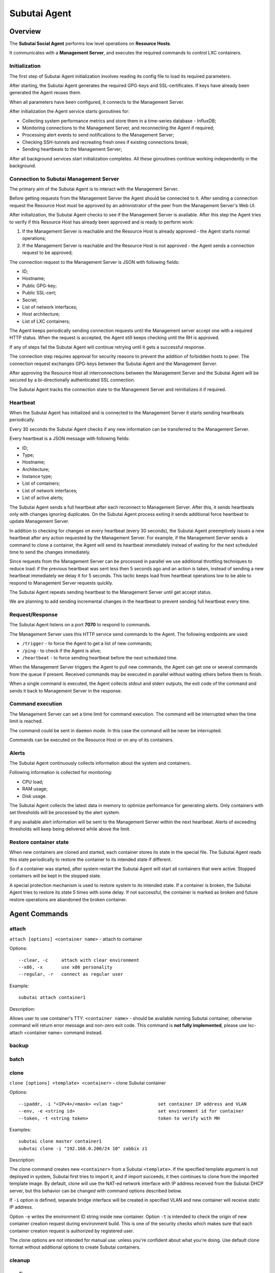Subutai Agent
=============

Overview
--------

The **Subutai Social Agent** performs low level operations on **Resource Hosts**.

It communicates with a **Management Server**, and executes the required commands to control LXC containers.

Initialization
^^^^^^^^^^^^^^

The first step of Subutai Agent initialization involves reading its config file to load its required parameters.

After starting, the Subutai Agent generates the required GPG-keys and SSL-certificates. If keys have already been generated the Agent reuses them.

When all parameters have been configured, it connects to the Management Server.

After initialization the Agent service starts goroutines for:

* Collecting system performance metrics and store them in a time-series database - InfluxDB;
* Monitoring connections to the Management Server, and reconnecting the Agent if required;
* Processing alert events to send notifications to the Management Server;
* Checking SSH-tunnels and recreating fresh ones if existing connections break;
* Sending heartbeats to the Management Server;

After all background services start initialization completes. All these goroutines continue working independently in the background.

Connection to Subutai Management Server
^^^^^^^^^^^^^^^^^^^^^^^^^^^^^^^^^^^^^^^

The primary aim of the Subutai Agent is to interact with the Management Server.

Before getting requests from the Management Server the Agent should be connected to it. After sending a connection request the Resource Host must be approved by an administrator of the peer from the Management Server's Web UI.

After initialization, the Subutai Agent checks to see if the Management Server is available. After this step the Agent tries to verify if this Resource Host has already been approved and is ready to perform work:

1. If the Management Server is reachable and the Resource Host is already approved - the Agent starts normal operations;
2. If the Management Server is reachable and the Resource Host is not approved - the Agent sends a connection request to be approved;

The connection request to the Management Server is JSON with following fields:

* ID;
* Hostname;
* Public GPG-key;
* Public SSL-cert;
* Secret;
* List of network interfaces;
* Host architecture;
* List of LXC containers;

The Agent keeps periodically sending connection requests until the Management server accept one with a required HTTP status. When the request is accepted, the Agent still keeps checking until the RH is approved.

If any of steps fail the Subutai Agent will continue retrying until it gets a successful response.

The connection step requires approval for security reasons to prevent the addition of forbidden hosts to peer. The connection request exchanges GPG-keys between the Subutai Agent and the Management Server.

After approving the Resource Host all interconnections between the Management Server and the Subutai Agent will be secured by a bi-directionally authenticated SSL connection.

The Subutai Agent tracks the connection state to the Management Server and reinitializes it if required.

Heartbeat
^^^^^^^^^

When the Subutai Agent has initialized and is connected to the Management Server it starts sending heartbeats periodically.

Every 30 seconds the Subutai Agent checks if any new information can be transferred to the Management Server.

Every heartbeat is a JSON message with following fields:

* ID;
* Type;
* Hostname;
* Architecture;
* Instance type;
* List of containers;
* List of network interfaces;
* List of active alerts;

The Subutai Agent sends a full heartbeat after each reconnect to Management Server. After this, it sends heartbeats only with changes ignoring duplicates. On the Subutai Agent process exiting it sends additional force heartbeat to update Management Server.

In addition to checking for changes on every heartbeat (every 30 seconds), the Subutai Agent preemptively issues a new heartbeat after any action requested by the Management Server. For example, if the Management Server sends a command to clone a container, the Agent will send its heartbeat immediately instead of waiting for the next scheduled time to send the changes immediately.

Since requests from the Management Server can be processed in parallel we use additional throttling techniques to reduce load: if the previous heartbeat was sent less then 5 seconds ago and an action is taken, instead of sending a new heartbeat immediately we delay it for 5 seconds. This tactic keeps load from heartbeat operations low to be able to respond to Management Server requests quickly.

The Subutai Agent repeats sending heartbeat to the Management Server until get accept status.

We are planning to add sending incremental changes in the heartbeat to prevent sending full heartbeat every time.

Request/Response
^^^^^^^^^^^^^^^^

The Subutai Agent listens on a port **7070** to respond to commands.

The Management Server uses this HTTP service send commands to the Agent. The following endpoints are used:

* ``/trigger`` - to force the Agent to get a list of new commands;
* ``/ping`` - to check if the Agent is alive;
* ``/heartbeat`` - to force sending heartbeat before the next scheduled time.

When the Management Server triggers the Agent to pull new commands, the Agent can get one or several commands from the queue if present. Received commands may be executed in parallel without waiting others before them to finish.

When a single command is executed, the Agent collects stdout and stderr outputs, the exit code of the command and sends it back to Management Server in the response.

Command execution
^^^^^^^^^^^^^^^^^

The Management Server can set a time limit for command execution. The command will be interrupted when the time limit is reached.

The command could be sent in ``daemon`` mode. In this case the command will be never be interrupted.

Commands can be executed on the Resource Host or on any of its containers.

Alerts
^^^^^^

The Subutai Agent continuously collects information about the system and containers.

Following information is collected for monitoring:

* CPU load;
* RAM usage;
* Disk usage.

The Subutai Agent collects the latest data in memory to optimize performance for generating alerts. Only containers with set thresholds will be processed by the alert system.

If any available alert information will be sent to the Management Server within the next heartbeat. Alerts of exceeding thresholds will keep being delivered while above the limit.

Restore container state
^^^^^^^^^^^^^^^^^^^^^^^

When new containers are cloned and started, each container stores its state in the special file. The Subutai Agent reads this state periodically to restore the container to its intended state if different.

So if a container was started, after system restart the Subutai Agent will start all containers that were active. Stopped containers will be kept in the stopped state.

A special protection mechanism is used to restore system to its intended state. If a container is broken, the Subutai Agent tries to restore its state 5 times with some delay. If not successful, the container is marked as broken and future restore operations are abandoned the broken container.

Agent Commands
--------------

.. _subutai-agent-attach:

attach
^^^^^^

``attach [options] <container name>`` - attach to container

Options::

    --clear, -c     attach with clear environment 
    --x86, -x       use x86 personality
    --regular, -r   connect as regular user

Example::

    subutai attach container1

Description:

Allows user to use container's TTY. ``<container name>`` - should be available 
running Subutai container, otherwise command will return error message and 
non-zero exit code. This command is **not fully implemented**, please use 
lxc-attach <container name> command instead.

backup
^^^^^^

batch
^^^^^^^^

.. _subutai-agent-clone:

clone
^^^^^

``clone [options] <template> <container>`` - clone Subutai container

Options::

    --ipaddr, -i "<IPv4>/<mask> <vlan tag>"             set container IP address and VLAN
    --env, -e <string id>                               set environment id for container
    --token, -t <string token>                          token to verify with MH

Examples::

    subutai clone master container1
    subutai clone -i "192.168.0.200/24 10" zabbix z1

Description:

The clone command creates new ``<container>`` from a Subutai ``<template>``. 
If the specified template argument is not deployed in system, Subutai first tries to import it, and if import succeeds, it then continues to clone from the imported template image. By default, clone will use the NAT-ed network interface with IP address received from the Subutai DHCP server, but this behavior can be changed with command options described below.

If ``-i`` option is defined, separate bridge interface will be created in 
specified VLAN and new container will receive static IP address.

Option ``-e`` writes the environment ID string inside new container. 
Option ``-t`` is intended to check the origin of new container creation 
request during environment build. This is one of the security checks which 
makes sure that each container creation request is authorized by registered user.

The clone options are not intended for manual use: unless you're confident 
about what you're doing. Use default clone format without additional options 
to create Subutai containers.

cleanup
^^^^^^^^

config
^^^^^^^^

daemon
^^^^^^^^

demote
^^^^^^^^

destroy
^^^^^^^^

export
^^^^^^^^

hostname
^^^^^^^^

info
^^^^^^^^

import
^^^^^^^^

list
^^^^^^^^

metrics
^^^^^^^^

p2p
^^^^^^^^

promote
^^^^^^^^

proxy
^^^^^^^^

quota
^^^^^^^^

rename
^^^^^^^^

restore
^^^^^^^^

start
^^^^^^^^

stop
^^^^^^^^

tunnel
^^^^^^^^

update
^^^^^^^^

vxlan
^^^^^^^^
